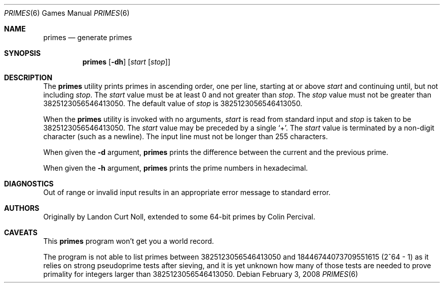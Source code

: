 .\"	$NetBSD: primes.6,v 1.3.46.1 2014/10/05 10:21:04 martin Exp $
.\"
.\" Copyright (c) 1989, 1993
.\"	The Regents of the University of California.  All rights reserved.
.\"
.\" This code is derived from software contributed to Berkeley by
.\" Landon Curt Noll.
.\"
.\" Redistribution and use in source and binary forms, with or without
.\" modification, are permitted provided that the following conditions
.\" are met:
.\" 1. Redistributions of source code must retain the above copyright
.\"    notice, this list of conditions and the following disclaimer.
.\" 2. Redistributions in binary form must reproduce the above copyright
.\"    notice, this list of conditions and the following disclaimer in the
.\"    documentation and/or other materials provided with the distribution.
.\" 3. Neither the name of the University nor the names of its contributors
.\"    may be used to endorse or promote products derived from this software
.\"    without specific prior written permission.
.\"
.\" THIS SOFTWARE IS PROVIDED BY THE REGENTS AND CONTRIBUTORS ``AS IS'' AND
.\" ANY EXPRESS OR IMPLIED WARRANTIES, INCLUDING, BUT NOT LIMITED TO, THE
.\" IMPLIED WARRANTIES OF MERCHANTABILITY AND FITNESS FOR A PARTICULAR PURPOSE
.\" ARE DISCLAIMED.  IN NO EVENT SHALL THE REGENTS OR CONTRIBUTORS BE LIABLE
.\" FOR ANY DIRECT, INDIRECT, INCIDENTAL, SPECIAL, EXEMPLARY, OR CONSEQUENTIAL
.\" DAMAGES (INCLUDING, BUT NOT LIMITED TO, PROCUREMENT OF SUBSTITUTE GOODS
.\" OR SERVICES; LOSS OF USE, DATA, OR PROFITS; OR BUSINESS INTERRUPTION)
.\" HOWEVER CAUSED AND ON ANY THEORY OF LIABILITY, WHETHER IN CONTRACT, STRICT
.\" LIABILITY, OR TORT (INCLUDING NEGLIGENCE OR OTHERWISE) ARISING IN ANY WAY
.\" OUT OF THE USE OF THIS SOFTWARE, EVEN IF ADVISED OF THE POSSIBILITY OF
.\" SUCH DAMAGE.
.\"
.\"	@(#)factor.6	8.1 (Berkeley) 5/31/93
.\"
.\"
.\" By Landon Curt Noll, http://www.isthe.com/chongo/index.html /\oo/\
.\"
.Dd February 3, 2008
.Dt PRIMES 6
.Os
.Sh NAME
.Nm primes
.Nd generate primes
.Sh SYNOPSIS
.Nm primes
.Op Fl dh
.Op Ar start Op Ar stop
.Sh DESCRIPTION
The
.Nm
utility prints primes in ascending order, one per line, starting
at or above
.Ar start
and continuing until, but not including
.Ar stop .
The
.Ar start
value must be at least 0 and not greater than
.Ar stop .
The
.Ar stop
value must not be greater than 3825123056546413050.
The default value of
.Ar stop
is 3825123056546413050.
.Pp
When the
.Nm
utility is invoked with no arguments,
.Ar start
is read from standard input and
.Ar stop
is taken to be 3825123056546413050.
The
.Ar start
value may be preceded by a single
.Sq \&+ .
The
.Ar start
value is terminated by a non-digit character (such as a newline).
The input line must not be longer than 255 characters.
.Pp
When given the
.Fl d
argument,
.Nm
prints the difference between the current and the previous prime.
.Pp
When given the
.Fl h
argument,
.Nm
prints the prime numbers in hexadecimal.
.Sh DIAGNOSTICS
Out of range or invalid input results in
an appropriate error message to standard error.
.Sh AUTHORS
.An -nosplit
Originally by
.An Landon Curt Noll ,
extended to some 64-bit primes by
.An Colin Percival .
.Sh CAVEATS
This
.Nm
program won't get you a world record.
.Pp
The program is not able to list primes between
3825123056546413050 and 18446744073709551615 (2^64
- 1) as it relies on strong pseudoprime tests after
sieving, and it is yet unknown how many of those
tests are needed to prove primality for integers
larger than 3825123056546413050.
